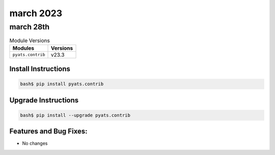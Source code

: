 march 2023
===========

march 28th
-----------

.. csv-table:: Module Versions
    :header: "Modules", "Versions"

        ``pyats.contrib``, v23.3


Install Instructions
^^^^^^^^^^^^^^^^^^^^

.. code-block:: bash

    bash$ pip install pyats.contrib

Upgrade Instructions
^^^^^^^^^^^^^^^^^^^^

.. code-block:: bash

    bash$ pip install --upgrade pyats.contrib


Features and Bug Fixes:
^^^^^^^^^^^^^^^^^^^^^^^

- No changes
